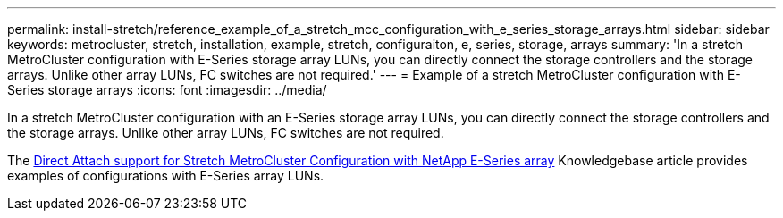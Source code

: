 ---
permalink: install-stretch/reference_example_of_a_stretch_mcc_configuration_with_e_series_storage_arrays.html
sidebar: sidebar
keywords: metrocluster, stretch, installation, example, stretch, configuraiton, e, series, storage, arrays
summary: 'In a stretch MetroCluster configuration with E-Series storage array LUNs, you can directly connect the storage controllers and the storage arrays. Unlike other array LUNs, FC switches are not required.'
---
= Example of a stretch MetroCluster configuration with E-Series storage arrays
:icons: font
:imagesdir: ../media/

[.lead]
In a stretch MetroCluster configuration with an E-Series storage array LUNs, you can directly connect the storage controllers and the storage arrays. Unlike other array LUNs, FC switches are not required.

The link:https://kb.netapp.com/Advice_and_Troubleshooting/Data_Protection_and_Security/MetroCluster/Direct_Attach_support_for_Stretch_MetroCluster_Configuration_with_NetApp_E-Series_array[Direct Attach support for Stretch MetroCluster Configuration with NetApp E-Series array] Knowledgebase article provides examples of configurations with E-Series array LUNs.
